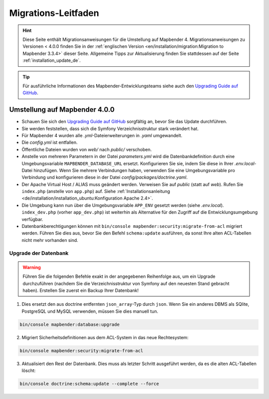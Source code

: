 .. _migration_de:

Migrations-Leitfaden
####################

.. hint::

    Diese Seite enthält Migrationsanweisungen für die Umstellung auf Mapbender 4. Migrationsanweisungen zu Versionen < 4.0.0 finden Sie in der :ref:`englischen Version <en/installation/migration:Migration to Mapbender 3.3.4>` dieser Seite.
    Allgemeine Tipps zur Aktualisierung finden Sie stattdessen auf der Seite :ref:`installation_update_de`.

.. tip::

    Für ausführliche Informationen des Mapbender-Entwicklungsteams siehe auch den `Upgrading Guide auf GitHub <https://github.com/mapbender/mapbender/blob/master/docs/UPGRADING.md>`_.


Umstellung auf Mapbender 4.0.0
******************************

* Schauen Sie sich den `Upgrading Guide auf GitHub <https://github.com/mapbender/mapbender/blob/master/docs/UPGRADING.md>`_ sorgfältig an, bevor Sie das Update durchführen.

* Sie werden feststellen, dass sich die Symfony Verzeichnisstruktur stark verändert hat.
* Für Mapbender 4 wurden alle *.yml*-Dateierweiterungen in *.yaml* umgewandelt.
* Die *config.yml* ist entfallen.
* Öffentliche Dateien wurden von `web/` nach `public/` verschoben.
* Anstelle von mehreren Parametern in der Datei *parameters.yml* wird die Datenbankdefinition durch eine Umgebungsvariable ``MAPBENDER_DATABASE_URL`` ersetzt. Konfigurieren Sie sie, indem Sie diese in Ihrer *.env.local*-Datei hinzufügen. Wenn Sie mehrere Verbindungen haben, verwenden Sie eine Umgebungsvariable pro Verbindung und konfigurieren diese in der Datei `config/packages/doctrine.yaml`.
* Der Apache Virtual Host / ALIAS muss geändert werden. Verweisen Sie auf `public` (statt auf `web`). Rufen Sie ``index.php`` (anstelle von ``app.php``) auf. Siehe :ref:`Installationsanleitung <de/installation/installation_ubuntu:Konfiguration Apache 2.4>`.
* Die Umgebung kann nun über die Umgebungsvariable ``APP_ENV`` gesetzt werden (siehe *.env.local*). ``index_dev.php`` (vorher ``app_dev.php``) ist weiterhin als Alternative für den Zugriff auf die Entwicklungsumgebung verfügbar.
* Datenbankberechtigungen können mit ``bin/console mapbender:security:migrate-from-acl`` migriert werden. Führen Sie dies aus, bevor Sie den Befehl ``schema:update`` ausführen, da sonst Ihre alten ACL-Tabellen nicht mehr vorhanden sind.


Upgrade der Datenbank
---------------------

.. warning:: Führen Sie die folgenden Befehle exakt in der angegebenen Reihenfolge aus, um ein Upgrade durchzuführen (nachdem Sie die Verzeichnisstruktur von Symfony auf den neuesten Stand gebracht haben). Erstellen Sie zuerst ein Backup Ihrer Datenbank!


1. Dies ersetzt den aus doctrine entfernten ``json_array``-Typ durch ``json``. Wenn Sie ein anderes DBMS als SQlite, PostgreSQL und MySQL verwenden, müssen Sie dies manuell tun.

.. code-block:: bash

    bin/console mapbender:database:upgrade

2. Migriert Sicherheitsdefinitionen aus dem ACL-System in das neue Rechtesystem:

.. code-block:: bash

    bin/console mapbender:security:migrate-from-acl

3. Aktualisiert den Rest der Datenbank. Dies muss als letzter Schritt ausgeführt werden, da es die alten ACL-Tabellen löscht:

.. code-block:: bash

    bin/console doctrine:schema:update --complete --force

